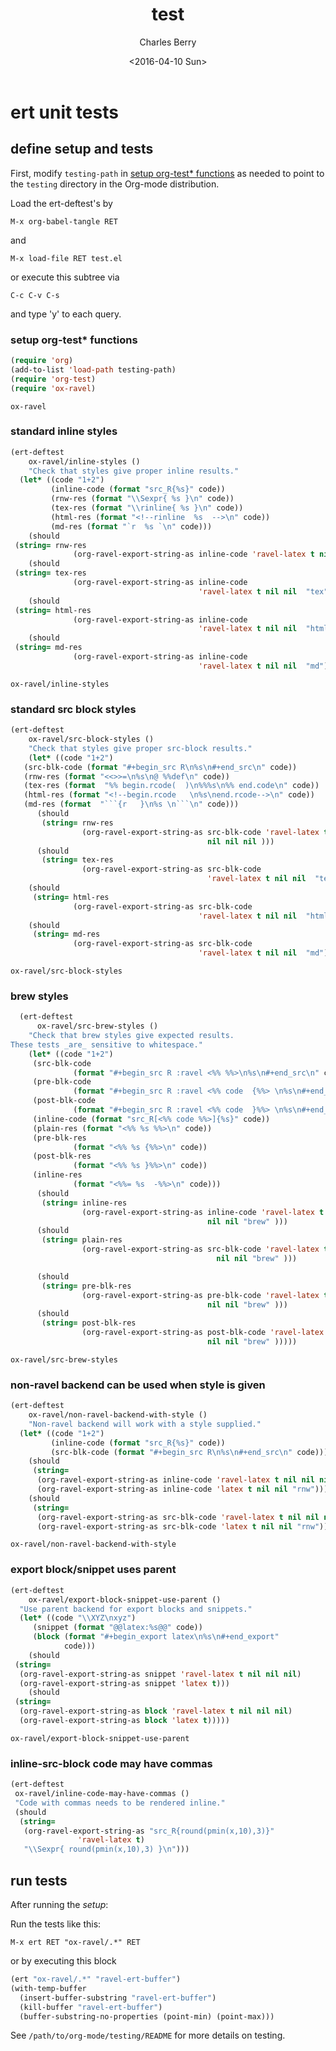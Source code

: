 #+TITLE: test
#+DATE: <2016-04-10 Sun>
#+AUTHOR: Charles Berry
#+EMAIL: ccberry@ucsd.edu
#+LANGUAGE: en
#+SELECT_TAGS: export
#+EXCLUDE_TAGS: noexport
#+CREATOR: Emacs 24.5.1 (Org mode 8.3.4)
#+DESCRIPTION: unit tests for ox-ravel


* ert unit tests

** define setup and tests 
  :PROPERTIES:
  :header-args:emacs-lisp: :tangle yes
  :END:

First, modify ~testing-path~ in [[#setfile][setup org-test* functions]] as needed to point
to the =testing= directory in the Org-mode distribution.

Load the ert-deftest's by

: M-x org-babel-tangle RET

and

: M-x load-file RET test.el

or execute this subtree via

: C-c C-v C-s

and type 'y' to each query.

*** setup org-test* functions
    :PROPERTIES:
    :CUSTOM_ID: setfile
    :END:

 #+BEGIN_SRC emacs-lisp :var testing-path="~/elisp/org-mode/testing/" 
   (require 'org)
   (add-to-list 'load-path testing-path)
   (require 'org-test)
   (require 'ox-ravel)
 #+END_SRC

 #+RESULTS:
 : ox-ravel

*** standard inline styles

 #+BEGIN_SRC emacs-lisp
   (ert-deftest
       ox-ravel/inline-styles ()
       "Check that styles give proper inline results."
     (let* ((code "1+2")
            (inline-code (format "src_R{%s}" code))
            (rnw-res (format "\\Sexpr{ %s }\n" code))
            (tex-res (format "\\rinline{ %s }\n" code))
            (html-res (format "<!--rinline  %s  -->\n" code))
            (md-res (format "`r  %s `\n" code)))
       (should
	(string= rnw-res
                 (org-ravel-export-string-as inline-code 'ravel-latex t nil nil nil)))
       (should
	(string= tex-res
                 (org-ravel-export-string-as inline-code
                                             'ravel-latex t nil nil  "tex")))
       (should
	(string= html-res
                 (org-ravel-export-string-as inline-code
                                             'ravel-latex t nil nil  "html")))
       (should
	(string= md-res
                 (org-ravel-export-string-as inline-code
                                             'ravel-latex t nil nil  "md")))))
    
 #+END_SRC

 #+RESULTS:
 : ox-ravel/inline-styles

*** standard src block styles

 #+BEGIN_SRC emacs-lisp
     (ert-deftest
         ox-ravel/src-block-styles ()
         "Check that styles give proper src-block results."
         (let* ((code "1+2")
		(src-blk-code (format "#+begin_src R\n%s\n#+end_src\n" code))
		(rnw-res (format "<<>>=\n%s\n@ %%def\n" code))
		(tex-res (format  "%% begin.rcode(  )\n%%%s\n%% end.code\n" code))
		(html-res (format "<!--begin.rcode   \n%s\nend.rcode-->\n" code))
		(md-res (format  "```{r   }\n%s \n```\n" code)))
           (should
            (string= rnw-res
                     (org-ravel-export-string-as src-blk-code 'ravel-latex t
                                                 nil nil nil )))
           (should
            (string= tex-res
                     (org-ravel-export-string-as src-blk-code
                                                 'ravel-latex t nil nil  "tex")))
         (should
          (string= html-res
                   (org-ravel-export-string-as src-blk-code
                                               'ravel-latex t nil nil  "html")))
         (should
          (string= md-res
                   (org-ravel-export-string-as src-blk-code
                                               'ravel-latex t nil nil  "md")))))
  
 #+END_SRC

 #+RESULTS:
 : ox-ravel/src-block-styles

*** brew styles

 #+BEGIN_SRC emacs-lisp
     (ert-deftest
         ox-ravel/src-brew-styles ()
       "Check that brew styles give expected results.
   These tests _are_ sensitive to whitespace."
       (let* ((code "1+2")
		(src-blk-code
                 (format "#+begin_src R :ravel <%% %%>\n%s\n#+end_src\n" code))
		(pre-blk-code
                 (format "#+begin_src R :ravel <%% code  {%%> \n%s\n#+end_src\n" code))
		(post-blk-code
                 (format "#+begin_src R :ravel <%% code  }%%> \n%s\n#+end_src\n" code))
		(inline-code (format "src_R[<%% code %%>]{%s}" code))
		(plain-res (format "<%% %s %%>\n" code))
		(pre-blk-res
                 (format "<%% %s {%%>\n" code))
		(post-blk-res
                 (format "<%% %s }%%>\n" code))
		(inline-res
                 (format "<%%= %s  -%%>\n" code)))
         (should
          (string= inline-res
                   (org-ravel-export-string-as inline-code 'ravel-latex t
                                               nil nil "brew" )))
         (should
          (string= plain-res
                   (org-ravel-export-string-as src-blk-code 'ravel-latex t
                                                 nil nil "brew" )))
      
         (should
          (string= pre-blk-res
                   (org-ravel-export-string-as pre-blk-code 'ravel-latex t
                                               nil nil "brew" )))
         (should
          (string= post-blk-res
                   (org-ravel-export-string-as post-blk-code 'ravel-latex t
                                               nil nil "brew" )))))
 #+END_SRC

 #+RESULTS:
 : ox-ravel/src-brew-styles

*** non-ravel backend can be used when style is given

 #+BEGIN_SRC emacs-lisp
     (ert-deftest
         ox-ravel/non-ravel-backend-with-style ()
         "Non-ravel backend will work with a style supplied."
       (let* ((code "1+2")
              (inline-code (format "src_R{%s}" code))
              (src-blk-code (format "#+begin_src R\n%s\n#+end_src\n" code)))
         (should
          (string= 
           (org-ravel-export-string-as inline-code 'ravel-latex t nil nil nil)
           (org-ravel-export-string-as inline-code 'latex t nil nil "rnw")))
         (should
          (string= 
           (org-ravel-export-string-as src-blk-code 'ravel-latex t nil nil nil)
           (org-ravel-export-string-as src-blk-code 'latex t nil nil "rnw")))))
  
 #+END_SRC

 #+RESULTS:
 : ox-ravel/non-ravel-backend-with-style

*** export block/snippet uses parent

 #+BEGIN_SRC emacs-lisp
   (ert-deftest
       ox-ravel/export-block-snippet-use-parent ()
     "Use parent backend for export blocks and snippets."
     (let* ((code "\\XYZ\nxyz")
	    (snippet (format "@@latex:%s@@" code))
	    (block (format "#+begin_export latex\n%s\n#+end_export"
			   code)))
       (should
	(string=
	 (org-ravel-export-string-as snippet 'ravel-latex t nil nil nil)
	 (org-ravel-export-string-as snippet 'latex t)))
       (should
	(string=
	 (org-ravel-export-string-as block 'ravel-latex t nil nil nil)
	 (org-ravel-export-string-as block 'latex t)))))
 #+END_SRC

 #+RESULTS:
 : ox-ravel/export-block-snippet-use-parent

***  inline-src-block code may have commas

#+BEGIN_SRC emacs-lisp
  (ert-deftest
   ox-ravel/inline-code-may-have-commas ()
   "Code with commas needs to be rendered inline."
   (should
    (string=
     (org-ravel-export-string-as "src_R{round(pmin(x,10),3)}"
				 'ravel-latex t)
     "\\Sexpr{ round(pmin(x,10),3) }\n")))
#+END_SRC

#+RESULTS:
: ox-ravel/inline-code-may-have-commas

** run tests

After running the [[define setup and tests][setup]]:

Run the tests like this:

: M-x ert RET "ox-ravel/.*" RET

or by executing this block

#+BEGIN_SRC emacs-lisp
  (ert "ox-ravel/.*" "ravel-ert-buffer")
  (with-temp-buffer
    (insert-buffer-substring "ravel-ert-buffer")
    (kill-buffer "ravel-ert-buffer")
    (buffer-substring-no-properties (point-min) (point-max)))
#+END_SRC

#+RESULTS:
#+begin_example
Selector: "ox-ravel/.*"
Passed:  6
Failed:  0
Skipped: 0
Total:   6/6

Started at:   2016-12-24 09:12:24-0800
Finished.
Finished at:  2016-12-24 09:12:25-0800

......


#+end_example


See =/path/to/org-mode/testing/README= for more details on testing.
